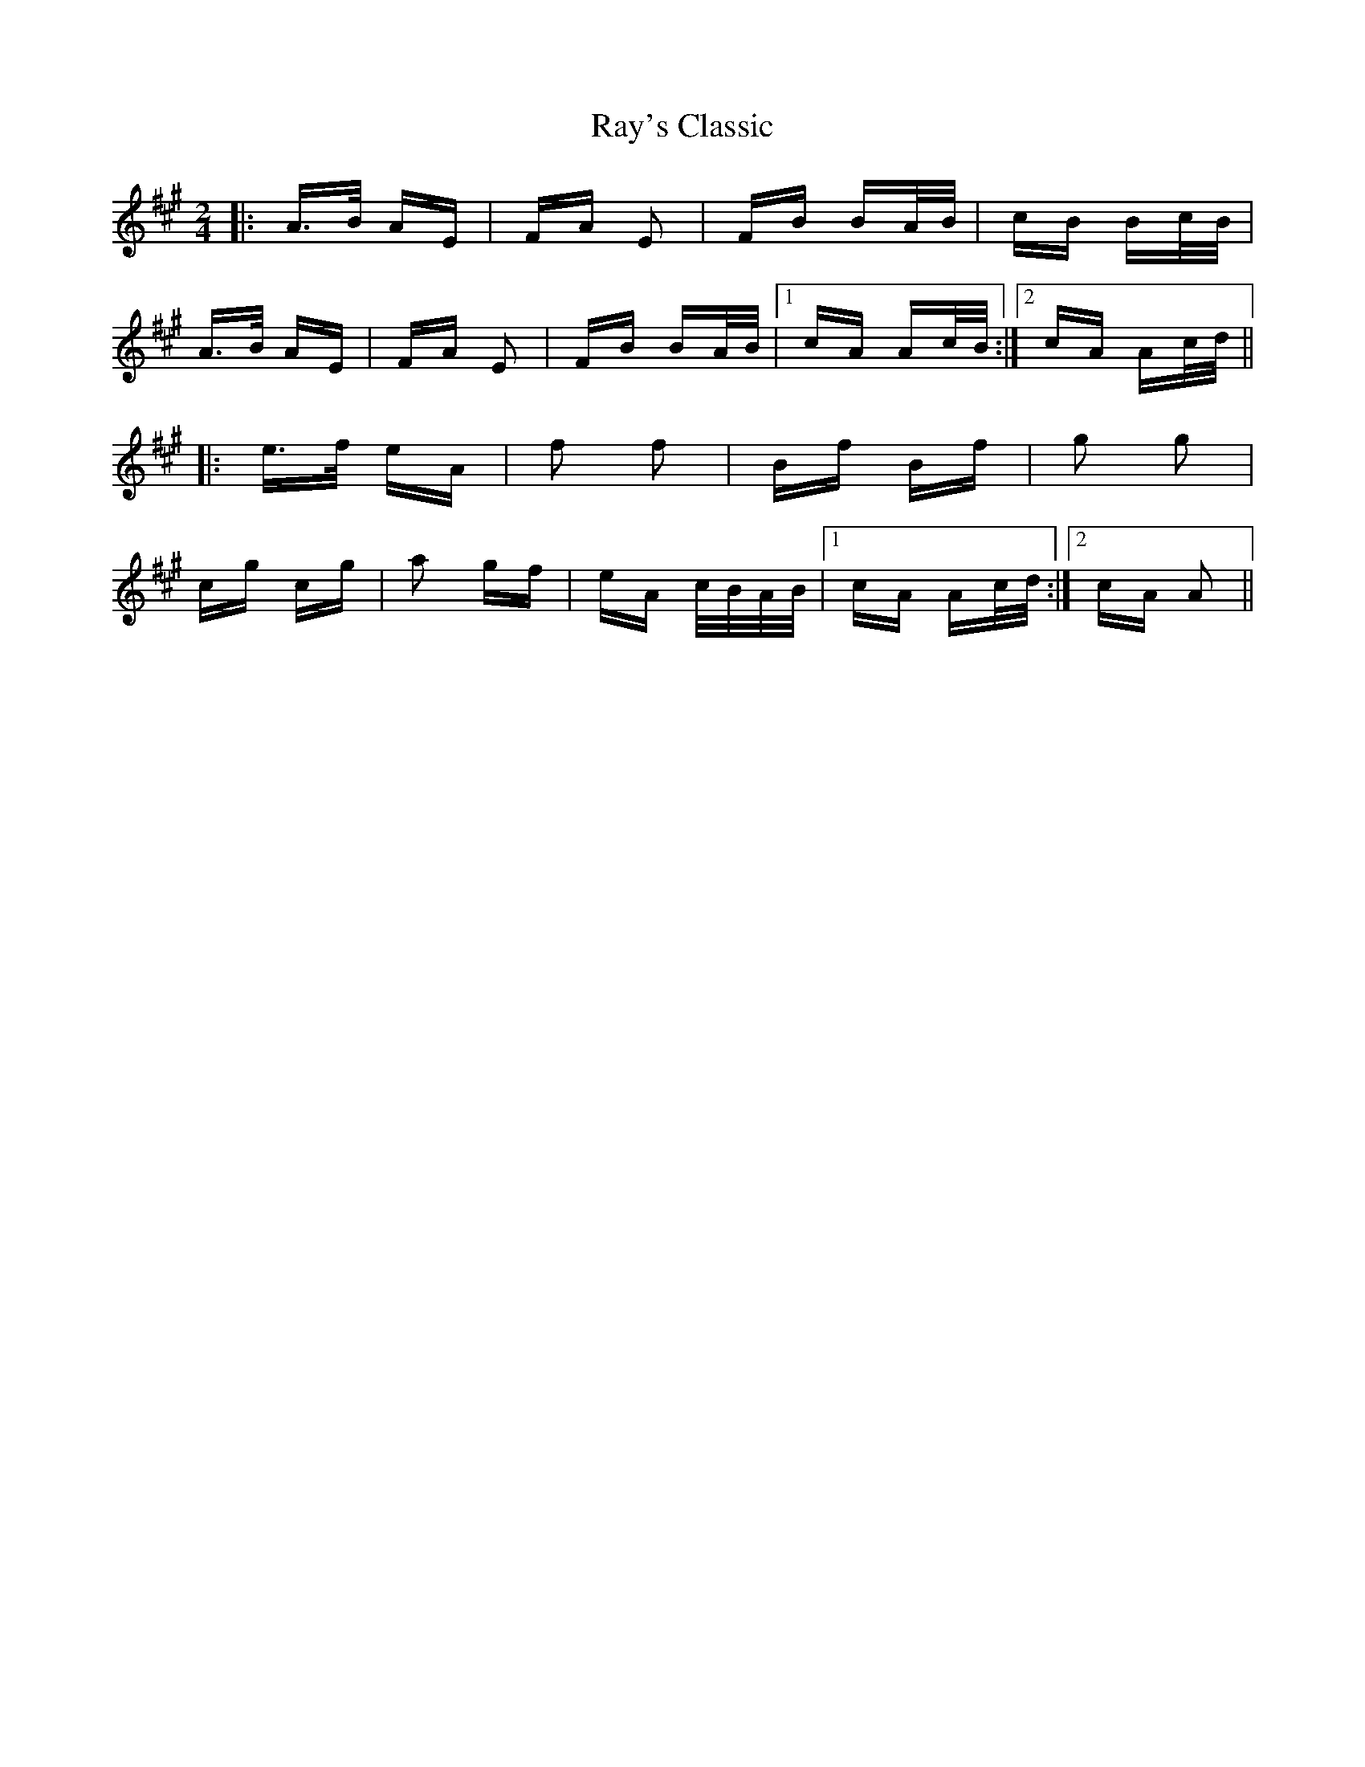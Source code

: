 X: 33795
T: Ray's Classic
R: polka
M: 2/4
K: Amajor
|:A>B AE|FA E2|FB BA/B/|cB Bc/B/|
A>B AE|FA E2|FB BA/B/|1 cA Ac/B/:|2 cA Ac/d/||
|:e>f eA|f2 f2|Bf Bf|g2 g2|
cg cg|a2 gf|eA c/B/A/B/|1 cA Ac/d/:|2 cA A2||


